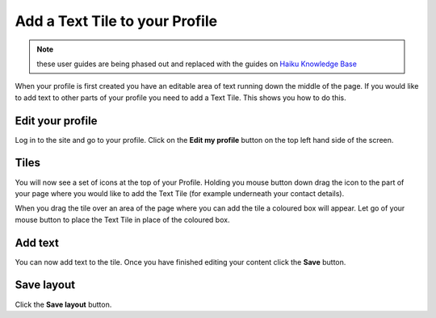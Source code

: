 Add a Text Tile to your Profile
===============================

.. note:: these user guides are being phased out and replaced with the guides on `Haiku Knowledge Base <https://fry-it.atlassian.net/wiki/display/HKB/Haiku+Knowledge+Base>`_


When your profile is first created you have an editable area of text running down the middle of the page. If you would like to add text to other parts of your profile you need to add a Text Tile. This shows you how to do this. 

Edit your profile
-----------------

.. image:: images/add_a_text_tile_to_your_profile/edit-your-profile.png
   :alt: 
   :height: 238px
   :width: 385px
   :align: center


Log in to the site and go to your profile. Click on the **Edit my profile** button on the top left hand side of the screen.

Tiles
-----

.. image:: images/add_a_text_tile_to_your_profile/tiles.png
   :alt: 
   :height: 157px
   :width: 655px
   :align: center


You will now see a set of icons at the top of your Profile. Holding you mouse button down drag the icon to the part of your page where you would like to add the Text Tile (for example underneath your contact details). 

.. image:: images/add_a_text_tile_to_your_profile/media_1401783919468.png
   :alt: 
   :height: 159px
   :width: 503px
   :align: center


When you drag the tile over an area of the page where you can add the tile a coloured box will appear. Let go of your mouse button to place the Text Tile in place of the coloured box. 

Add text
--------

.. image:: images/add_a_text_tile_to_your_profile/add-text.png
   :alt: 
   :height: 479px
   :width: 625px
   :align: center


You can now add text to the tile. Once you have finished editing your content click the **Save** button. 

Save layout
-----------

.. image:: images/add_a_text_tile_to_your_profile/save-layout.png
   :alt: 
   :height: 354px
   :width: 470px
   :align: center


Click the **Save layout** button.